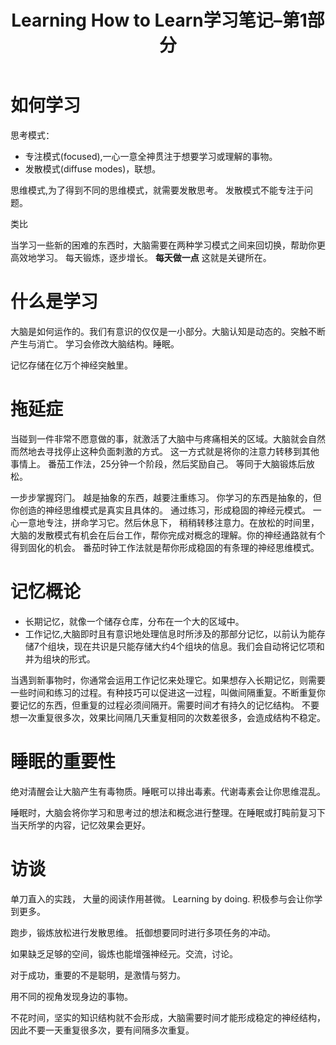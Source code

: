 #+TITLE: Learning How to Learn学习笔记--第1部分
#+DESCRIPTION: 本节学习内容: 如何学习
#+KEYWORDS: Learn
#+CATEGORIES: 学习
#+LANGUAGE: zh-CN

* 如何学习
  思考模式：
  - 专注模式(focused),一心一意全神贯注于想要学习或理解的事物。
  - 发散模式(diffuse modes)，联想。

  思维模式,为了得到不同的思维模式，就需要发散思考。
  发散模式不能专注于问题。
  
  类比

  当学习一些新的困难的东西时，大脑需要在两种学习模式之间来回切换，帮助你更高效地学习。
  每天锻炼，逐步增长。 *每天做一点* 这就是关键所在。

* 什么是学习
  大脑是如何运作的。我们有意识的仅仅是一小部分。大脑认知是动态的。突触不断产生与消亡。
  学习会修改大脑结构。睡眠。
  
  记忆存储在亿万个神经突触里。

* 拖延症
  当碰到一件非常不愿意做的事，就激活了大脑中与疼痛相关的区域。大脑就会自然而然地去寻找停止这种负面刺激的方式。
  这一方式就是将你的注意力转移到其他事情上。  番茄工作法，25分钟一个阶段，然后奖励自己。
  等同于大脑锻炼后放松。
  
  一步步掌握窍门。 越是抽象的东西，越要注重练习。
  你学习的东西是抽象的，但你创造的神经思维模式是真实且具体的。 通过练习，形成稳固的神经元模式。
  一心一意地专注，拼命学习它。然后休息下， 稍稍转移注意力。在放松的时间里，大脑的发散模式有机会在后台工作，帮你完成对概念的理解。你的神经通路就有个得到固化的机会。 番茄时钟工作法就是帮你形成稳固的有条理的神经思维模式。

* 记忆概论
  - 长期记忆，就像一个储存仓库，分布在一个大的区域中。
  - 工作记忆,大脑即时且有意识地处理信息时所涉及的那部分记忆，以前认为能存储7个组块，现在共识是只能存储大约4个组块的信息。我们会自动将记忆项和并为组块的形式。
  
  当遇到新事物时，你通常会运用工作记忆来处理它。如果想存入长期记忆，则需要一些时间和练习的过程。有种技巧可以促进这一过程，叫做间隔重复。不断重复你要记忆的东西，但重复的过程必须间隔开。需要时间才有持久的记忆结构。 不要想一次重复很多次，效果比间隔几天重复相同的次数差很多，会造成结构不稳定。

* 睡眠的重要性
  绝对清醒会让大脑产生有毒物质。睡眠可以排出毒素。代谢毒素会让你思维混乱。

  睡眠时，大脑会将你学习和思考过的想法和概念进行整理。在睡眠或打盹前复习下当天所学的内容，记忆效果会更好。
* 访谈
  单刀直入的实践， 大量的阅读作用甚微。 Learning by doing. 积极参与会让你学到更多。

  跑步，锻炼放松进行发散思维。 抵御想要同时进行多项任务的冲动。

  如果缺乏足够的空间，锻炼也能增强神经元。交流，讨论。

  对于成功，重要的不是聪明，是激情与努力。

  用不同的视角发现身边的事物。


  不花时间，坚实的知识结构就不会形成，大脑需要时间才能形成稳定的神经结构，因此不要一天重复很多次，要有间隔多次重复。
